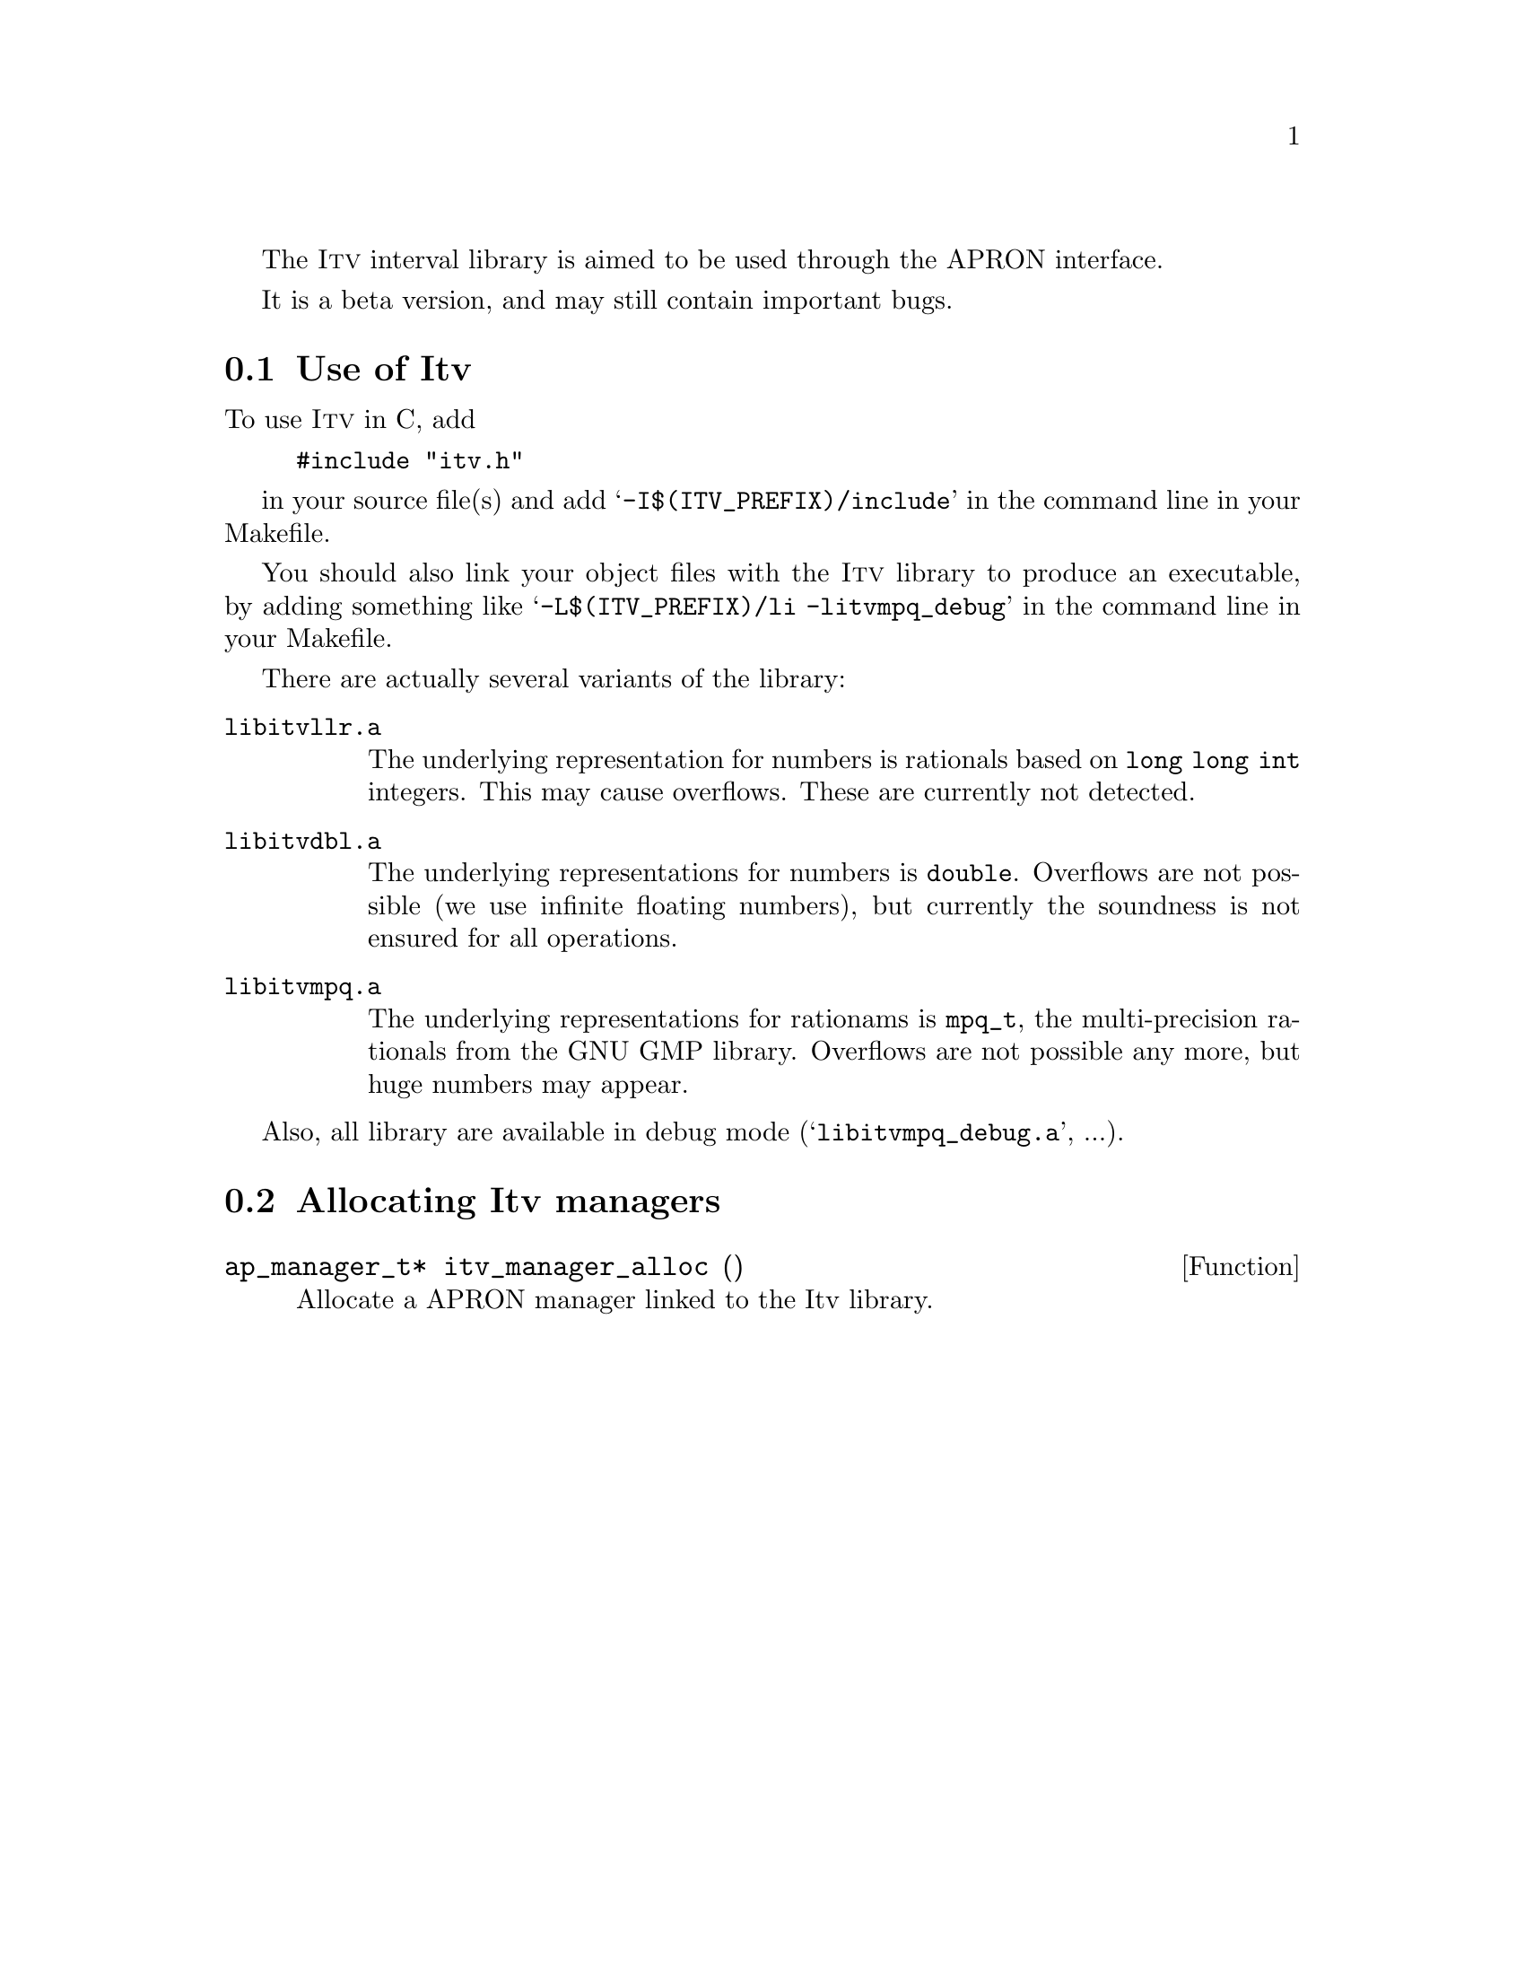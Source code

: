 @c This file is part of the APRON Library, released under LGPL
@c license. Please read the COPYING file packaged in the distribution

@c to be included from apron.texi

The @sc{Itv} interval library is aimed to be used through
the APRON interface.

It is a beta version, and may still contain important bugs.

@menu
* Use of Itv::             
* Allocating Itv managers::  
@end menu

@c ===================================================================
@node Use of Itv, Allocating Itv managers , , Itv 
@section Use of Itv
@c ===================================================================

To use @sc{Itv} in C, add
@example
#include "itv.h"
@end example
in your source file(s) and add @samp{-I$(ITV_PREFIX)/include} in the
command line in your Makefile.

You should also link your object files with the @sc{Itv} library
to produce an executable, by adding something like
@samp{-L$(ITV_PREFIX)/li -litvmpq_debug} in the command line in your
Makefile.

There are actually several variants of the library:
@table @file
@item libitvllr.a
The underlying representation for numbers is rationals based on
@code{long long int} integers. This may cause overflows. These are
currently not detected.
@item libitvdbl.a
The underlying representations for numbers is @code{double}. Overflows
are not possible (we use infinite floating numbers), but currently the
soundness is not ensured for all operations.
@item libitvmpq.a
The underlying representations for rationams is @code{mpq_t}, the
multi-precision rationals from the GNU GMP library. Overflows are not
possible any more, but huge numbers may appear.
@end table

Also, all library are available in debug mode
(@samp{libitvmpq_debug.a}, ...).

@c ===================================================================
@node Allocating Itv managers ,  , Use of Itv, Itv
@section Allocating Itv managers
@c ===================================================================

@deftypefun ap_manager_t* itv_manager_alloc ()
Allocate a APRON manager linked to the Itv library.
@end deftypefun

